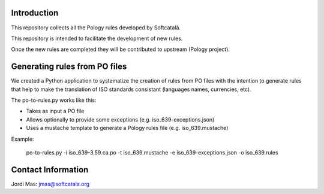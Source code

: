 .. image:: https://travis-ci.org/Softcatala/catalan-pology-rules.svg
    :target: https://travis-ci.org/Softcatala/catalan-pology-rules

Introduction
============

This repository collects all the Pology rules developed by Softcatalà.

This repository is intended to facilitate the development of new rules.

Once the new rules are completed they will be contributed to upstream (Pology project).

Generating rules from PO files
==============================

We created a Python application to systematize the creation of rules from PO files with the intention to generate rules that help to make the translation of ISO standards consistant (languages names, currencies, etc).

The po-to-rules.py works like this:

* Takes as input a PO file
* Allows optionally to provide some exceptions (e.g. iso_639-exceptions.json)
* Uses a mustache template to generate a Pology rules file (e.g. iso_639.mustache)

Example:

  po-to-rules.py -i iso_639-3.59.ca.po -t iso_639.mustache -e iso_639-exceptions.json -o iso_639.rules

Contact Information
===================

Jordi Mas: jmas@softcatala.org
